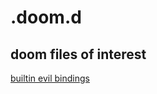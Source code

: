 * .doom.d

** doom files of interest

[[file:~/.emacs.d/modules/config/default/+evil-bindings.el::;;; config/default/+bindings.el -*- lexical-binding: t; -*-][builtin evil bindings]]

